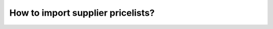==================================
How to import supplier pricelists?
==================================